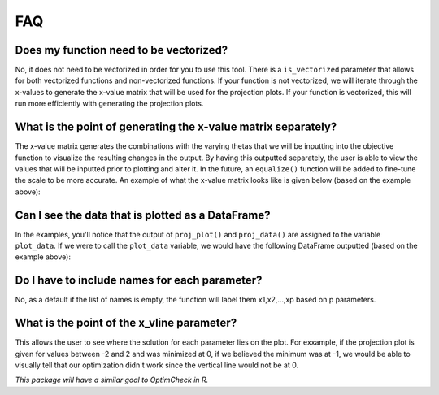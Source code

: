 =========
FAQ
=========

Does my function need to be vectorized?
========================================

No, it does not need to be vectorized in order for you to use this tool. There is a ``is_vectorized`` parameter that allows for both vectorized functions and non-vectorized functions. If your function is not vectorized, we will iterate through the x-values to generate the x-value matrix that will be used for the projection plots. If your function is vectorized, this will run more efficiently with generating the projection plots. 

What is the point of generating the x-value matrix separately?
================================================================

The x-value matrix generates the combinations with the varying thetas that we will be inputting into the objective function to visualize the resulting changes in the output. By having this outputted separately, the user is able to view the values that will be inputted prior to plotting and alter it. In the future, an ``equalize()`` function will be added to fine-tune the scale to be more accurate. An example of what the x-value matrix looks like is given below (based on the example above): 

.. image:: images/x_vals.png
    :alt: Example of x-vals matrix

Can I see the data that is plotted as a DataFrame?
=====================================================

In the examples, you'll notice that the output of ``proj_plot()`` and ``proj_data()`` are assigned to the variable ``plot_data``. If we were to call the ``plot_data`` variable, we would have the following DataFrame outputted (based on the example above):

.. image:: images/plot_data.png
    :alt: Example of plot_data DataFrame

Do I have to include names for each parameter?
================================================

No, as a default if the list of names is empty, the function will label them x1,x2,...,xp based on p parameters. 

What is the point of the x_vline parameter?
================================================

This allows the user to see where the solution for each parameter lies on the plot. For exxample, if the projection plot is given for values between -2 and 2 and was minimized at 0, if we believed the minimum was at -1, we would be able to visually tell that our optimization didn't work since the vertical line would not be at 0. 


*This package will have a similar goal to OptimCheck in R.*


